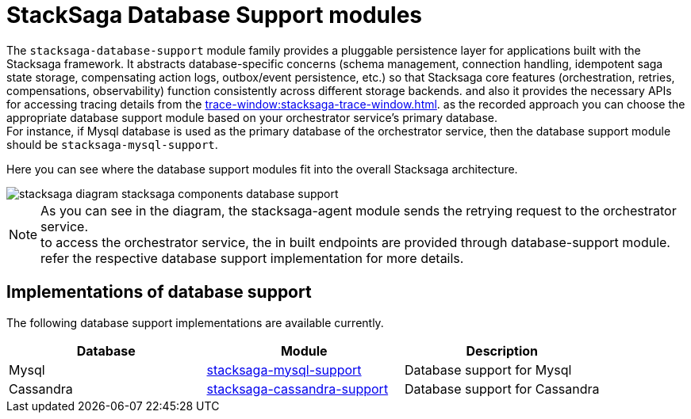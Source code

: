 = StackSaga Database Support modules

The `stacksaga-database-support` module family provides a pluggable persistence layer for applications built with the Stacksaga framework.
It abstracts database-specific concerns (schema management, connection handling, idempotent saga state storage, compensating action logs, outbox/event persistence, etc.) so that Stacksaga core features (orchestration, retries, compensations, observability) function consistently across different storage backends.
and also it provides the necessary APIs for accessing tracing details from the xref:trace-window:stacksaga-trace-window.adoc[].
as the recorded approach you can choose the appropriate database support module based on your orchestrator service's primary database. +
For instance, if Mysql database is used as the primary database of the orchestrator service, then the database support module should be `stacksaga-mysql-support`.

Here you can see where the database support modules fit into the overall Stacksaga architecture.

image::stacksaga-database-support:mysql/stacksaga-diagram-stacksaga-components-database-support.svg[]

NOTE: As you can see in the diagram, the stacksaga-agent module sends the retrying request to the orchestrator service. +
to access the orchestrator service, the in built endpoints are provided through database-support module. refer the respective database support implementation for more details.

== Implementations of database support

The following database support implementations are available currently.

|===
| Database | Module | Description

| Mysql
| xref:mysql-database-support/stacksaga-mysql-support.adoc[stacksaga-mysql-support]
| Database support for Mysql

| Cassandra
| xref:cassandra-database-support/stacksaga-cassandra-support.adoc[stacksaga-cassandra-support]
| Database support for Cassandra
|===
